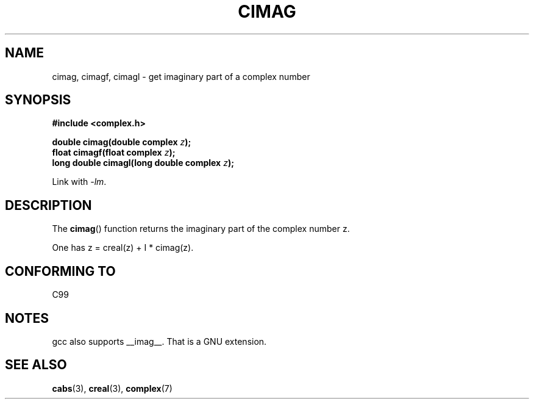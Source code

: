 .\" Copyright 2002 Walter Harms (walter.harms@informatik.uni-oldenburg.de)
.\" Distributed under GPL
.\"
.TH CIMAG 3 2002-07-28 "" "Linux Programmer's Manual"
.SH NAME
cimag, cimagf, cimagl \- get imaginary part of a complex number
.SH SYNOPSIS
.B #include <complex.h>
.sp
.BI "double cimag(double complex " z ");"
.br
.BI "float cimagf(float complex " z ");"
.br
.BI "long double cimagl(long double complex " z ");"
.sp
Link with \fI\-lm\fP.
.SH DESCRIPTION
The
.BR cimag ()
function returns the imaginary part of the complex number z.
.LP
One has z = creal(z) + I * cimag(z).
.SH "CONFORMING TO"
C99
.SH NOTES
gcc also supports __imag__.
That is a GNU extension.
.SH "SEE ALSO"
.BR cabs (3),
.BR creal (3),
.BR complex (7)
